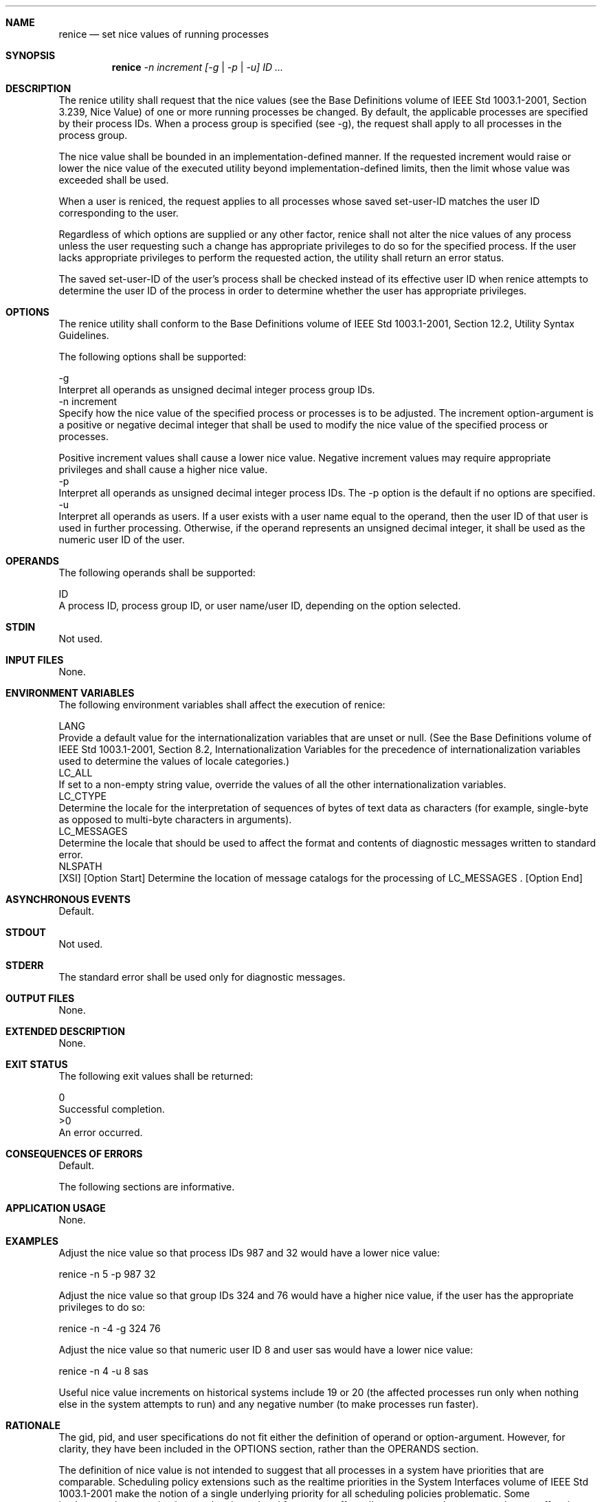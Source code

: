 .Dd December 2008
.Dt RENICE 1

.Sh NAME

.Nm renice
.Nd set nice values of running processes

.Sh SYNOPSIS

.Nm renice
.Ar -n increment [-g | -p | -u] ID ...

.Sh DESCRIPTION

    The renice utility shall request that the nice values (see the Base
Definitions volume of IEEE Std 1003.1-2001, Section 3.239, Nice Value) of one
or more running processes be changed. By default, the applicable processes
are specified by their process IDs. When a process group is specified (see
-g), the request shall apply to all processes in the process group.

    The nice value shall be bounded in an implementation-defined manner. If
the requested increment would raise or lower the nice value of the executed
utility beyond implementation-defined limits, then the limit whose value was
exceeded shall be used.

    When a user is reniced, the request applies to all processes whose saved
set-user-ID matches the user ID corresponding to the user.

    Regardless of which options are supplied or any other factor, renice
shall not alter the nice values of any process unless the user requesting
such a change has appropriate privileges to do so for the specified process.
If the user lacks appropriate privileges to perform the requested action, the
utility shall return an error status.

    The saved set-user-ID of the user's process shall be checked instead of
its effective user ID when renice attempts to determine the user ID of the
process in order to determine whether the user has appropriate privileges.

.Sh OPTIONS

    The renice utility shall conform to the Base Definitions volume of IEEE
Std 1003.1-2001, Section 12.2, Utility Syntax Guidelines.

    The following options shall be supported:

    -g
        Interpret all operands as unsigned decimal integer process group IDs.
    -n  increment
        Specify how the nice value of the specified process or processes is
to be adjusted. The increment option-argument is a positive or negative
decimal integer that shall be used to modify the nice value of the specified
process or processes.

        Positive increment values shall cause a lower nice value. Negative
increment values may require appropriate privileges and shall cause a higher
nice value.
    -p
        Interpret all operands as unsigned decimal integer process IDs. The
-p option is the default if no options are specified.
    -u
        Interpret all operands as users. If a user exists with a user name
equal to the operand, then the user ID of that user is used in further
processing. Otherwise, if the operand represents an unsigned decimal integer,
it shall be used as the numeric user ID of the user.

.Sh OPERANDS

    The following operands shall be supported:

    ID
        A process ID, process group ID, or user name/user ID, depending on
the option selected.

.Sh STDIN

    Not used.

.Sh INPUT FILES

    None.

.Sh ENVIRONMENT VARIABLES

    The following environment variables shall affect the execution of renice:

    LANG
        Provide a default value for the internationalization variables that
are unset or null. (See the Base Definitions volume of IEEE Std 1003.1-2001,
Section 8.2, Internationalization Variables for the precedence of
internationalization variables used to determine the values of locale
categories.)
    LC_ALL
        If set to a non-empty string value, override the values of all the
other internationalization variables.
    LC_CTYPE
        Determine the locale for the interpretation of sequences of bytes of
text data as characters (for example, single-byte as opposed to multi-byte
characters in arguments).
    LC_MESSAGES
        Determine the locale that should be used to affect the format and
contents of diagnostic messages written to standard error.
    NLSPATH
        [XSI] [Option Start] Determine the location of message catalogs for
the processing of LC_MESSAGES . [Option End]

.Sh ASYNCHRONOUS EVENTS

    Default.

.Sh STDOUT

    Not used.

.Sh STDERR

    The standard error shall be used only for diagnostic messages.

.Sh OUTPUT FILES

    None.

.Sh EXTENDED DESCRIPTION

    None.

.Sh EXIT STATUS

    The following exit values shall be returned:

     0
        Successful completion.
    >0
        An error occurred.

.Sh CONSEQUENCES OF ERRORS

    Default.

The following sections are informative.
.Sh APPLICATION USAGE

    None.

.Sh EXAMPLES

        Adjust the nice value so that process IDs 987 and 32 would have a
lower nice value:

        renice -n 5 -p 987 32

        Adjust the nice value so that group IDs 324 and 76 would have a
higher nice value, if the user has the appropriate privileges to do so:

        renice -n -4 -g 324 76

        Adjust the nice value so that numeric user ID 8 and user sas would
have a lower nice value:

        renice -n 4 -u 8 sas

    Useful nice value increments on historical systems include 19 or 20 (the
affected processes run only when nothing else in the system attempts to run)
and any negative number (to make processes run faster).

.Sh RATIONALE

    The gid, pid, and user specifications do not fit either the definition of
operand or option-argument. However, for clarity, they have been included in
the OPTIONS section, rather than the OPERANDS section.

    The definition of nice value is not intended to suggest that all
processes in a system have priorities that are comparable. Scheduling policy
extensions such as the realtime priorities in the System Interfaces volume of
IEEE Std 1003.1-2001 make the notion of a single underlying priority for all
scheduling policies problematic. Some implementations may implement the
nice-related features to affect all processes on the system, others to affect
just the general time-sharing activities implied by this volume of IEEE Std
1003.1-2001, and others may have no effect at all. Because of the use of
"implementation-defined" in nice and renice, a wide range of implementation
strategies are possible.

    Originally, this utility was written in the historical manner, using the
term "nice value". This was always a point of concern with users because it
was never intuitively obvious what this meant. With a newer version of
renice, which used the term "system scheduling priority", it was hoped that
novice users could better understand what this utility was meant to do. Also,
it would be easier to document what the utility was meant to do.
Unfortunately, the addition of the POSIX realtime scheduling capabilities
introduced the concepts of process and thread scheduling priorities that were
totally unaffected by the nice/ renice utilities or the nice()/ setpriority()
functions. Continuing to use the term "system scheduling priority'' would
have incorrectly suggested that these utilities and functions were indeed
affecting these realtime priorities. It was decided to revert to the
historical term "nice value" to reference this unrelated process attribute.

    Although this utility has use by system administrators (and in fact
appears in the system administration portion of the BSD documentation), the
standard developers considered that it was very useful for individual end
users to control their own processes.

.Sh FUTURE DIRECTIONS

    None.

.Sh SEE ALSO

    nice()


